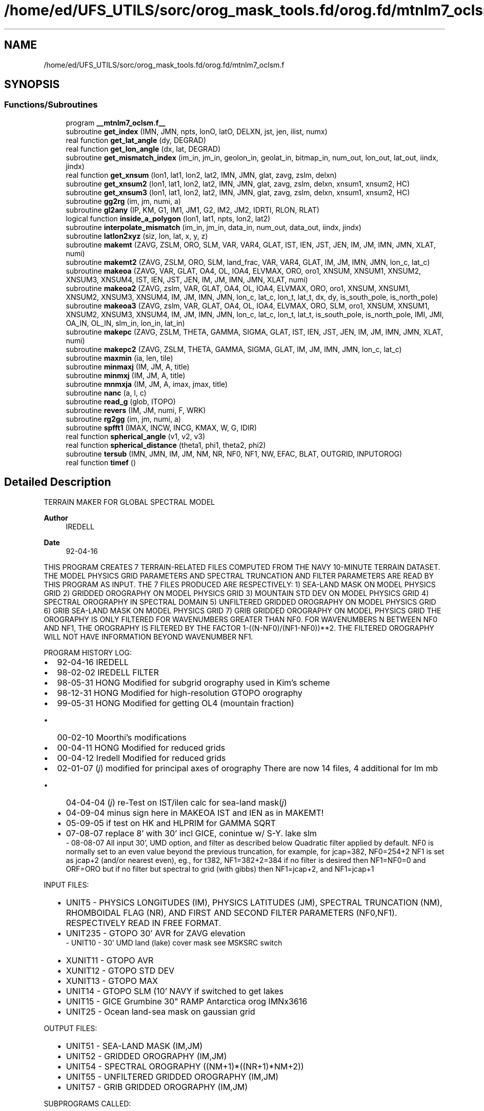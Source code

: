 .TH "/home/ed/UFS_UTILS/sorc/orog_mask_tools.fd/orog.fd/mtnlm7_oclsm.f" 3 "Thu Mar 18 2021" "Version 1.0.0" "orog_mask_tools" \" -*- nroff -*-
.ad l
.nh
.SH NAME
/home/ed/UFS_UTILS/sorc/orog_mask_tools.fd/orog.fd/mtnlm7_oclsm.f
.SH SYNOPSIS
.br
.PP
.SS "Functions/Subroutines"

.in +1c
.ti -1c
.RI "program \fB__mtnlm7_oclsm\&.f__\fP"
.br
.ti -1c
.RI "subroutine \fBget_index\fP (IMN, JMN, npts, lonO, latO, DELXN, jst, jen, ilist, numx)"
.br
.ti -1c
.RI "real function \fBget_lat_angle\fP (dy, DEGRAD)"
.br
.ti -1c
.RI "real function \fBget_lon_angle\fP (dx, lat, DEGRAD)"
.br
.ti -1c
.RI "subroutine \fBget_mismatch_index\fP (im_in, jm_in, geolon_in, geolat_in, bitmap_in, num_out, lon_out, lat_out, iindx, jindx)"
.br
.ti -1c
.RI "real function \fBget_xnsum\fP (lon1, lat1, lon2, lat2, IMN, JMN, glat, zavg, zslm, delxn)"
.br
.ti -1c
.RI "subroutine \fBget_xnsum2\fP (lon1, lat1, lon2, lat2, IMN, JMN, glat, zavg, zslm, delxn, xnsum1, xnsum2, HC)"
.br
.ti -1c
.RI "subroutine \fBget_xnsum3\fP (lon1, lat1, lon2, lat2, IMN, JMN, glat, zavg, zslm, delxn, xnsum1, xnsum2, HC)"
.br
.ti -1c
.RI "subroutine \fBgg2rg\fP (im, jm, numi, a)"
.br
.ti -1c
.RI "subroutine \fBgl2any\fP (IP, KM, G1, IM1, JM1, G2, IM2, JM2, IDRTI, RLON, RLAT)"
.br
.ti -1c
.RI "logical function \fBinside_a_polygon\fP (lon1, lat1, npts, lon2, lat2)"
.br
.ti -1c
.RI "subroutine \fBinterpolate_mismatch\fP (im_in, jm_in, data_in, num_out, data_out, iindx, jindx)"
.br
.ti -1c
.RI "subroutine \fBlatlon2xyz\fP (siz, lon, lat, x, y, z)"
.br
.ti -1c
.RI "subroutine \fBmakemt\fP (ZAVG, ZSLM, ORO, SLM, VAR, VAR4, GLAT, IST, IEN, JST, JEN, IM, JM, IMN, JMN, XLAT, numi)"
.br
.ti -1c
.RI "subroutine \fBmakemt2\fP (ZAVG, ZSLM, ORO, SLM, land_frac, VAR, VAR4, GLAT, IM, JM, IMN, JMN, lon_c, lat_c)"
.br
.ti -1c
.RI "subroutine \fBmakeoa\fP (ZAVG, VAR, GLAT, OA4, OL, IOA4, ELVMAX, ORO, oro1, XNSUM, XNSUM1, XNSUM2, XNSUM3, XNSUM4, IST, IEN, JST, JEN, IM, JM, IMN, JMN, XLAT, numi)"
.br
.ti -1c
.RI "subroutine \fBmakeoa2\fP (ZAVG, zslm, VAR, GLAT, OA4, OL, IOA4, ELVMAX, ORO, oro1, XNSUM, XNSUM1, XNSUM2, XNSUM3, XNSUM4, IM, JM, IMN, JMN, lon_c, lat_c, lon_t, lat_t, dx, dy, is_south_pole, is_north_pole)"
.br
.ti -1c
.RI "subroutine \fBmakeoa3\fP (ZAVG, zslm, VAR, GLAT, OA4, OL, IOA4, ELVMAX, ORO, SLM, oro1, XNSUM, XNSUM1, XNSUM2, XNSUM3, XNSUM4, IM, JM, IMN, JMN, lon_c, lat_c, lon_t, lat_t, is_south_pole, is_north_pole, IMI, JMI, OA_IN, OL_IN, slm_in, lon_in, lat_in)"
.br
.ti -1c
.RI "subroutine \fBmakepc\fP (ZAVG, ZSLM, THETA, GAMMA, SIGMA, GLAT, IST, IEN, JST, JEN, IM, JM, IMN, JMN, XLAT, numi)"
.br
.ti -1c
.RI "subroutine \fBmakepc2\fP (ZAVG, ZSLM, THETA, GAMMA, SIGMA, GLAT, IM, JM, IMN, JMN, lon_c, lat_c)"
.br
.ti -1c
.RI "subroutine \fBmaxmin\fP (ia, len, tile)"
.br
.ti -1c
.RI "subroutine \fBminmaxj\fP (IM, JM, A, title)"
.br
.ti -1c
.RI "subroutine \fBminmxj\fP (IM, JM, A, title)"
.br
.ti -1c
.RI "subroutine \fBmnmxja\fP (IM, JM, A, imax, jmax, title)"
.br
.ti -1c
.RI "subroutine \fBnanc\fP (a, l, c)"
.br
.ti -1c
.RI "subroutine \fBread_g\fP (glob, ITOPO)"
.br
.ti -1c
.RI "subroutine \fBrevers\fP (IM, JM, numi, F, WRK)"
.br
.ti -1c
.RI "subroutine \fBrg2gg\fP (im, jm, numi, a)"
.br
.ti -1c
.RI "subroutine \fBspfft1\fP (IMAX, INCW, INCG, KMAX, W, G, IDIR)"
.br
.ti -1c
.RI "real function \fBspherical_angle\fP (v1, v2, v3)"
.br
.ti -1c
.RI "real function \fBspherical_distance\fP (theta1, phi1, theta2, phi2)"
.br
.ti -1c
.RI "subroutine \fBtersub\fP (IMN, JMN, IM, JM, NM, NR, NF0, NF1, NW, EFAC, BLAT, OUTGRID, INPUTOROG)"
.br
.ti -1c
.RI "real function \fBtimef\fP ()"
.br
.in -1c
.SH "Detailed Description"
.PP 
TERRAIN MAKER FOR GLOBAL SPECTRAL MODEL 
.PP
\fBAuthor\fP
.RS 4
IREDELL 
.RE
.PP
\fBDate\fP
.RS 4
92-04-16
.RE
.PP
THIS PROGRAM CREATES 7 TERRAIN-RELATED FILES COMPUTED FROM THE NAVY 10-MINUTE TERRAIN DATASET\&. THE MODEL PHYSICS GRID PARAMETERS AND SPECTRAL TRUNCATION AND FILTER PARAMETERS ARE READ BY THIS PROGRAM AS INPUT\&. THE 7 FILES PRODUCED ARE RESPECTIVELY: 1) SEA-LAND MASK ON MODEL PHYSICS GRID 2) GRIDDED OROGRAPHY ON MODEL PHYSICS GRID 3) MOUNTAIN STD DEV ON MODEL PHYSICS GRID 4) SPECTRAL OROGRAPHY IN SPECTRAL DOMAIN 5) UNFILTERED GRIDDED OROGRAPHY ON MODEL PHYSICS GRID 6) GRIB SEA-LAND MASK ON MODEL PHYSICS GRID 7) GRIB GRIDDED OROGRAPHY ON MODEL PHYSICS GRID THE OROGRAPHY IS ONLY FILTERED FOR WAVENUMBERS GREATER THAN NF0\&. FOR WAVENUMBERS N BETWEEN NF0 AND NF1, THE OROGRAPHY IS FILTERED BY THE FACTOR 1-((N-NF0)/(NF1-NF0))**2\&. THE FILTERED OROGRAPHY WILL NOT HAVE INFORMATION BEYOND WAVENUMBER NF1\&.
.PP
PROGRAM HISTORY LOG:
.IP "\(bu" 2
92-04-16 IREDELL
.IP "\(bu" 2
98-02-02 IREDELL FILTER
.IP "\(bu" 2
98-05-31 HONG Modified for subgrid orography used in Kim's scheme
.IP "\(bu" 2
98-12-31 HONG Modified for high-resolution GTOPO orography
.IP "\(bu" 2
99-05-31 HONG Modified for getting OL4 (mountain fraction)
.IP "  \(bu" 4
00-02-10 Moorthi's modifications
.PP

.IP "\(bu" 2
00-04-11 HONG Modified for reduced grids
.IP "\(bu" 2
00-04-12 Iredell Modified for reduced grids
.IP "\(bu" 2
02-01-07 (\fIj\fP) modified for principal axes of orography There are now 14 files, 4 additional for lm mb
.IP "  \(bu" 4
04-04-04 (\fIj\fP) re-Test on IST/ilen calc for sea-land mask(\fIj\fP)
.IP "  \(bu" 4
04-09-04 minus sign here in MAKEOA IST and IEN as in MAKEMT!
.IP "  \(bu" 4
05-09-05 if test on HK and HLPRIM for GAMMA SQRT
.IP "  \(bu" 4
07-08-07 replace 8' with 30' incl GICE, conintue w/ S-Y\&. lake slm
  - 08-08-07  All input 30', UMD option, and filter as described below Quadratic filter applied by default\&. NF0 is normally set to an even value beyond the previous truncation, for example, for jcap=382, NF0=254+2 NF1 is set as jcap+2 (and/or nearest even), eg\&., for t382, NF1=382+2=384 if no filter is desired then NF1=NF0=0 and ORF=ORO but if no filter but spectral to grid (with gibbs) then NF1=jcap+2, and NF1=jcap+1
.PP
INPUT FILES:
.IP "  \(bu" 4
UNIT5 - PHYSICS LONGITUDES (IM), PHYSICS LATITUDES (JM), SPECTRAL TRUNCATION (NM), RHOMBOIDAL FLAG (NR), AND FIRST AND SECOND FILTER PARAMETERS (NF0,NF1)\&. RESPECTIVELY READ IN FREE FORMAT\&.
.IP "  \(bu" 4
UNIT235 - GTOPO 30' AVR for ZAVG elevation
  -   UNIT10     - 30' UMD land (lake) cover mask see MSKSRC switch
.IP "  \(bu" 4
XUNIT11 - GTOPO AVR
.IP "  \(bu" 4
XUNIT12 - GTOPO STD DEV
.IP "  \(bu" 4
XUNIT13 - GTOPO MAX
.IP "  \(bu" 4
UNIT14 - GTOPO SLM (10' NAVY if switched to get lakes
.IP "  \(bu" 4
UNIT15 - GICE Grumbine 30" RAMP Antarctica orog IMNx3616
.IP "  \(bu" 4
UNIT25 - Ocean land-sea mask on gaussian grid 
.br
.PP
OUTPUT FILES:
.IP "  \(bu" 4
UNIT51 - SEA-LAND MASK (IM,JM)
.IP "  \(bu" 4
UNIT52 - GRIDDED OROGRAPHY (IM,JM)
.IP "  \(bu" 4
UNIT54 - SPECTRAL OROGRAPHY ((NM+1)*((NR+1)*NM+2))
.IP "  \(bu" 4
UNIT55 - UNFILTERED GRIDDED OROGRAPHY (IM,JM)
.IP "  \(bu" 4
UNIT57 - GRIB GRIDDED OROGRAPHY (IM,JM)
.PP
SUBPROGRAMS CALLED:
.IP "  \(bu" 4
UNIQUE:
.IP "  \(bu" 4
TERSUB - MAIN SUBPROGRAM
.IP "  \(bu" 4
SPLAT - COMPUTE GAUSSIAN LATITUDES OR EQUALLY-SPACED LATITUDES
.IP "  \(bu" 4
LIBRARY:
.IP "  \(bu" 4
SPTEZ - SPHERICAL TRANSFORM
.IP "  \(bu" 4
GBYTES - UNPACK BITS
.PP
REMARKS: FORTRAN 9X EXTENSIONS ARE USED\&. 
.PP

.PP

.PP
Definition in file \fBmtnlm7_oclsm\&.f\fP\&.
.SH "Function/Subroutine Documentation"
.PP 
.SS "subroutine makemt (integer, dimension(imn,jmn) ZAVG, integer, dimension(imn,jmn) ZSLM, dimension(im,jm) ORO, dimension(im,jm) SLM, dimension(im,jm) VAR, dimension(im,jm) VAR4, dimension(jmn) GLAT, dimension(im,jm) IST, dimension(im,jm) IEN, dimension(jm) JST, dimension(jm) JEN,  IM,  JM,  IMN,  JMN, dimension(jm) XLAT, dimension(jm) numi)"

.PP
\fBNote\fP
.RS 4
undocumented subroutine MAKEMT 
.br
 
.RE
.PP
\fBParameters\fP
.RS 4
\fIZAVG\fP 
.br
\fIZSLM\fP 
.br
\fIORO\fP 
.br
 
.br
\fISLM\fP 
.br
 
.br
\fIVAR\fP 
.br
 
.br
\fIVAR4\fP 
.br
\fIGLAT\fP 
.br
\fIIST\fP 
.br
\fIIEN\fP 
.br
\fIJST\fP 
.br
\fIJEN\fP 
.br
\fIIM\fP 
.br
 
.br
\fIJM\fP 
.br
 
.br
\fIIMN\fP 
.br
\fIJMN\fP 
.br
\fIXLAT\fP 
.br
\fInumi\fP 
.RE
.PP
\fBAuthor\fP
.RS 4
unknown, probably Mark Iredell 
.RE
.PP

.PP
Definition at line 1593 of file mtnlm7_oclsm\&.f\&.
.PP
Referenced by tersub()\&.
.SS "subroutine tersub (integer IMN, integer JMN, integer IM, integer JM, integer NM, integer NR, integer NF0, integer NF1, integer NW, integer EFAC, integer BLAT, character(len=*), intent(in) OUTGRID, character(len=*), intent(in) INPUTOROG)"

.PP
\fBNote\fP
.RS 4
Subroutine TERSUB is undocumented by developer Inserting doxygen framework only including undescribed params 
.RE
.PP
\fBParameters\fP
.RS 4
\fIIMN\fP 
.br
\fIJMN\fP 
.br
\fIIM\fP 
.br
\fIJM\fP 
.br
\fINM\fP 
.br
\fINR\fP 
.br
\fINF0\fP 
.br
\fINF1\fP 
.br
\fINW\fP 
.br
\fIEFAC\fP 
.br
\fIBLAT\fP 
.br
\fIOUTGRID\fP 
.br
\fIIFAC\fP 
.br
\fIEFAC\fP 
.br
\fIBLAT\fP 
.br
\fIOUTGRID\fP 
.br
\fIINPUTOROG\fP 
.RE
.PP
\fBAuthor\fP
.RS 4
Mark Iredell 
.RE
.PP

.PP
Definition at line 187 of file mtnlm7_oclsm\&.f\&.
.PP
References makemt()\&.
.SH "Author"
.PP 
Generated automatically by Doxygen for orog_mask_tools from the source code\&.
